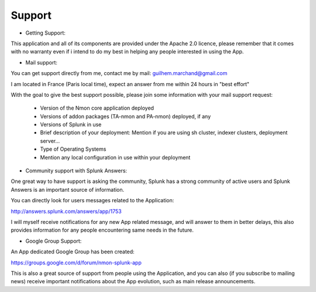 =======
Support
=======

* Getting Support:

This application and all of its components are provided under the Apache 2.0 licence, please remember that it comes with no warranty even if i intend to do my best in helping any people interested in using the App.

* Mail support:

You can get support directly from me, contact me by mail: guilhem.marchand@gmail.com

I am located in France (Paris local time), expect an answer from me within 24 hours in "best effort"

With the goal to give the best support possible, please join some information with your mail support request:

 * Version of the Nmon core application deployed
 * Versions of addon packages (TA-nmon and PA-nmon) deployed, if any
 * Versions of Splunk in use
 * Brief description of your deployment: Mention if you are using sh cluster, indexer clusters, deployment server…
 * Type of Operating Systems
 * Mention any local configuration in use within your deployment

* Community support with Splunk Answers:

One great way to have support is asking the community, Splunk has a strong community of active users and Splunk Answers is an important source of information.

You can directly look for users messages related to the Application:

http://answers.splunk.com/answers/app/1753

I will myself receive notifications for any new App related message, and will answer to them in better delays, this also provides information for any people encountering same needs in the future.

* Google Group Support:

An App dedicated Google Group has been created:

https://groups.google.com/d/forum/nmon-splunk-app

This is also a great source of support from people using the Application, and you can also (if you subscribe to mailing news) receive important notifications about the App evolution, such as main release announcements.
